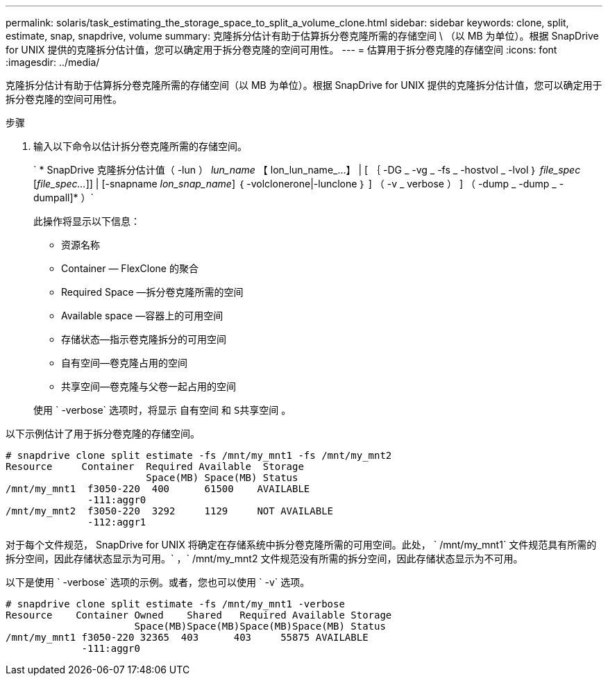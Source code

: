 ---
permalink: solaris/task_estimating_the_storage_space_to_split_a_volume_clone.html 
sidebar: sidebar 
keywords: clone, split, estimate, snap, snapdrive, volume 
summary: 克隆拆分估计有助于估算拆分卷克隆所需的存储空间 \ （以 MB 为单位）。根据 SnapDrive for UNIX 提供的克隆拆分估计值，您可以确定用于拆分卷克隆的空间可用性。 
---
= 估算用于拆分卷克隆的存储空间
:icons: font
:imagesdir: ../media/


[role="lead"]
克隆拆分估计有助于估算拆分卷克隆所需的存储空间（以 MB 为单位）。根据 SnapDrive for UNIX 提供的克隆拆分估计值，您可以确定用于拆分卷克隆的空间可用性。

.步骤
. 输入以下命令以估计拆分卷克隆所需的存储空间。
+
` * SnapDrive 克隆拆分估计值（ -lun ） _lun_name_ 【 lon_lun_name_...】 | [ ｛ -DG _ -vg _ -fs _ -hostvol _ -lvol ｝ _file_spec_ [_file_spec..._]] | [-snapname _lon_snap_name_] ｛ -volclonerone|-lunclone ｝ ] （ -v _ verbose ） ] （ -dump _ -dump _ -dumpall]* ）`

+
此操作将显示以下信息：

+
** 资源名称
** Container — FlexClone 的聚合
** Required Space —拆分卷克隆所需的空间
** Available space —容器上的可用空间
** 存储状态—指示卷克隆拆分的可用空间
** 自有空间—卷克隆占用的空间
** 共享空间—卷克隆与父卷一起占用的空间


+
使用 ` -verbose` 选项时，将显示 `自有空间` 和 `S共享空间` 。



以下示例估计了用于拆分卷克隆的存储空间。

[listing]
----
# snapdrive clone split estimate -fs /mnt/my_mnt1 -fs /mnt/my_mnt2
Resource     Container  Required Available  Storage
                        Space(MB) Space(MB) Status
/mnt/my_mnt1  f3050-220  400      61500    AVAILABLE
              -111:aggr0
/mnt/my_mnt2  f3050-220  3292     1129     NOT AVAILABLE
              -112:aggr1
----
对于每个文件规范， SnapDrive for UNIX 将确定在存储系统中拆分卷克隆所需的可用空间。此处， ` /mnt/my_mnt1` 文件规范具有所需的拆分空间，因此存储状态显示为可用。` ，` /mnt/my_mnt2 文件规范没有所需的拆分空间，因此存储状态显示为不可用。

以下是使用 ` -verbose` 选项的示例。或者，您也可以使用 ` -v` 选项。

[listing]
----
# snapdrive clone split estimate -fs /mnt/my_mnt1 -verbose
Resource    Container Owned    Shared   Required Available Storage
                      Space(MB)Space(MB)Space(MB)Space(MB) Status
/mnt/my_mnt1 f3050-220 32365  403      403     55875 AVAILABLE
             -111:aggr0
----